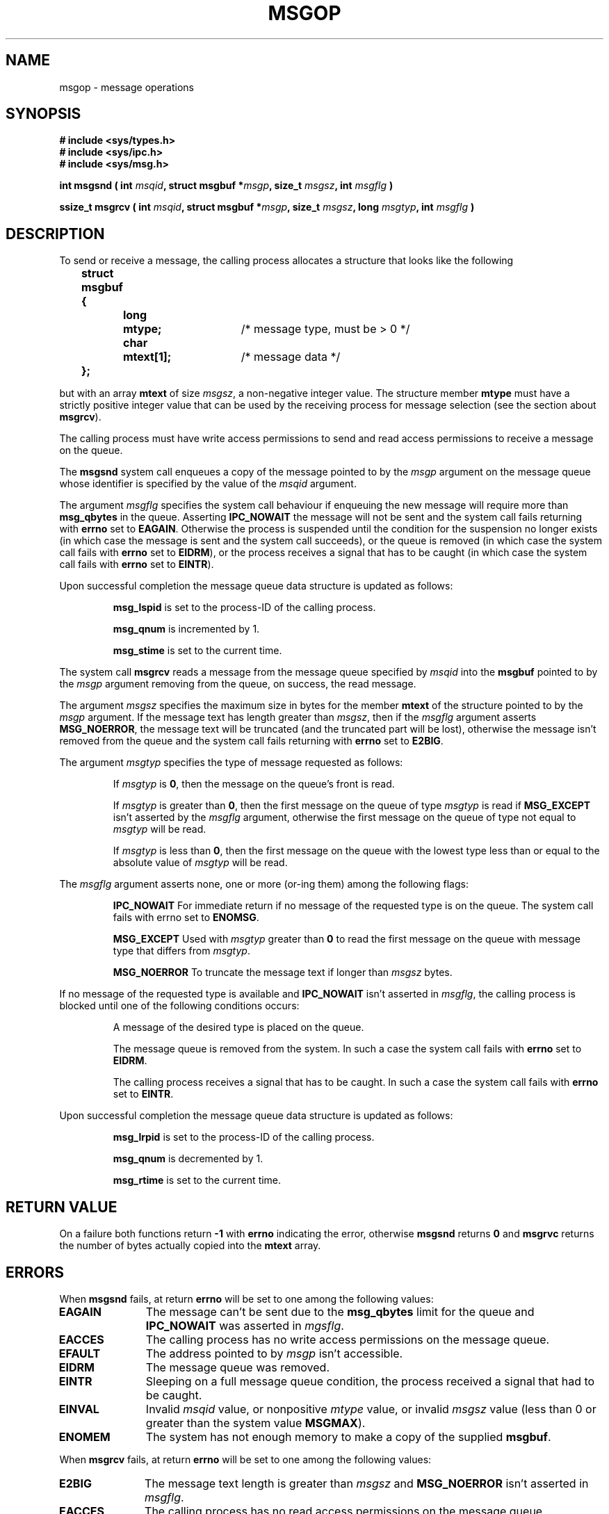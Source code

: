 .\" Copyright 1993 Giorgio Ciucci <giorgio@crcc.it>
.\"
.\" Permission is granted to make and distribute verbatim copies of this
.\" manual provided the copyright notice and this permission notice are
.\" preserved on all copies.
.\"
.\" Permission is granted to copy and distribute modified versions of this
.\" manual under the conditions for verbatim copying, provided that the
.\" entire resulting derived work is distributed under the terms of a
.\" permission notice identical to this one
.\" 
.\" Since the Linux kernel and libraries are constantly changing, this
.\" manual page may be incorrect or out-of-date.  The author(s) assume no
.\" responsibility for errors or omissions, or for damages resulting from
.\" the use of the information contained herein.  The author(s) may not
.\" have taken the same level of care in the production of this manual,
.\" which is licensed free of charge, as they might when working
.\" professionally.
.\" 
.\" Formatted or processed versions of this manual, if unaccompanied by
.\" the source, must acknowledge the copyright and authors of this work.
.\"
.\" Modified Tue Oct 22 16:40:11 1996 by Eric S. Raymond <esr@thyrsus.com>
.\" Modified Mon Jul 10 21:09:59 2000 by aeb
.\"
.TH MSGOP 2 "10 July 2000" "Linux 0.99.13" "Linux Programmer's Manual" 
.SH NAME
msgop \- message operations
.SH SYNOPSIS
.nf
.B
# include <sys/types.h>
.br
.B
# include <sys/ipc.h>
.br
.B
# include <sys/msg.h>
.fi
.sp
.BI "int msgsnd ( int " msqid ,
.BI "struct msgbuf *" msgp ,
.BI "size_t " msgsz ,
.BI "int " msgflg " )"
.sp
.BI "ssize_t msgrcv ( int " msqid ,
.BI "struct msgbuf *" msgp ,
.BI "size_t " msgsz ,
.BI "long " msgtyp ,
.BI "int " msgflg " )"
.SH DESCRIPTION
To send or receive a message, the calling process allocates a structure
that looks like the following
.sp
.B
	struct msgbuf {
.br
.B
		long	mtype;	
/* message type, must be > 0 */
.br
.B
		char	mtext[1];	
/* message data */
.br
.B
	};
.sp
but with an array
.B mtext
of size
.IR msgsz ,
a non-negative integer value.
The structure member
.B mtype
must have a strictly positive integer value that can be
used by the receiving process for message selection
(see the section about
.BR msgrcv ).
.PP
The calling process must have write access permissions to send
and read access permissions to receive a message on the queue.
.PP
The
.B msgsnd
system call enqueues a copy of the message pointed to by the
.I msgp
argument on the message queue whose identifier is specified
by the value of the
.I msqid
argument.
.PP
The argument
.I msgflg
specifies the system call behaviour if enqueuing the new message
will require more than
.B msg_qbytes
in the queue.
Asserting
.B IPC_NOWAIT
the message will not be sent and the system call fails returning with
.B errno
set to
.BR EAGAIN .
Otherwise the process is suspended until the condition for the
suspension no longer exists (in which case the message is sent and the
system call succeeds),
or the queue is removed (in which case the system call fails
with
.B errno
set to
.BR EIDRM ),
or the process receives a signal that has to be
caught (in which case the system call fails
with
.B errno
set to
.BR EINTR ).
.PP
Upon successful completion the message queue data structure is updated
as follows:
.IP
.B msg_lspid
is set to the process-\ID of the calling process.
.IP
.B msg_qnum
is incremented by 1.
.IP
.B msg_stime
is set to the current time.
.PP
The system call
.B msgrcv
reads a message from the message queue specified by
.I msqid
into the
.B msgbuf
pointed to by the
.I msgp
argument removing from the queue, on success, the read message.
.PP
The argument
.I msgsz
specifies the maximum size in bytes for the member
.B mtext
of the structure pointed to by the
.I msgp
argument.
If the message text has length greater than
.IR msgsz ,
then if the
.I msgflg
argument asserts
.BR MSG_NOERROR ,
the message text will be truncated (and the truncated part will be
lost), otherwise the message isn't removed from the queue and
the system call fails returning with
.B errno
set to
.BR E2BIG .
.PP
The argument
.I msgtyp
specifies the type of message requested as follows:
.IP
If
.I msgtyp
is
.BR 0 ,
then the message on the queue's front is read.
.IP
If
.I msgtyp
is greater than
.BR 0 ,
then the first message on the queue of type
.I msgtyp
is read if
.B MSG_EXCEPT
isn't asserted by the
.I msgflg
argument, otherwise
the first message on the queue of type not equal to
.I msgtyp
will be read.
.IP
If
.I msgtyp
is less than
.BR 0 ,
then the first message on the queue with the lowest type less than or
equal to the absolute value of
.I msgtyp
will be read.
.PP
The
.I msgflg
argument asserts none, one or more (or\-ing them) among the following
flags:
.IP
.B IPC_NOWAIT
For immediate return if no message of the requested type is on the queue.
The system call fails with errno set to
.BR ENOMSG .
.IP
.B MSG_EXCEPT
Used with
.I msgtyp
greater than
.B 0
to read the first message on the queue with message type that differs
from
.IR msgtyp .
.IP
.B MSG_NOERROR
To truncate the message text if longer than
.I msgsz
bytes.
.PP
If no message of the requested type is available and
.B IPC_NOWAIT
isn't asserted in
.IR msgflg ,
the calling process is blocked until one of the following conditions occurs:
.IP
A message of the desired type is placed on the queue.
.IP
The message queue is removed from the system.
In such a case the system call fails with
.B errno
set to
.BR EIDRM .
.IP
The calling process receives a signal that has to be caught.
In such a case the system call fails with
.B errno
set to
.BR EINTR .
.PP
Upon successful completion the message queue data structure is updated
as follows:
.IP
.B msg_lrpid
is set to the process-\ID of the calling process.
.IP
.B msg_qnum
is decremented by 1.
.IP
.B msg_rtime
is set to the current time.
.SH "RETURN VALUE"
On a failure both functions return
.B \-1
with
.B errno
indicating the error,
otherwise
.B msgsnd
returns
.B 0
and
.B msgrvc
returns the number of bytes actually copied into the
.B mtext
array.
.SH ERRORS
When
.B msgsnd
fails, at return
.B errno
will be set to one among the following values:
.TP 11
.B EAGAIN
The message can't be sent due to the
.B msg_qbytes
limit for the queue and
.B IPC_NOWAIT
was asserted in
.IR mgsflg .
.TP
.B EACCES
The calling process has no write access permissions on the message queue.
.TP
.B EFAULT
The address pointed to by
.I msgp
isn't accessible.
.TP
.B EIDRM
The message queue was removed.
.TP
.B EINTR
Sleeping on a full message queue condition, the process received a signal
that had to be caught.
.TP
.B EINVAL
Invalid
.I msqid
value, or nonpositive
.I mtype
value, or
invalid
.I msgsz
value (less than 0 or greater than the system value
.BR MSGMAX ).
.TP
.B ENOMEM
The system has not enough memory to make a copy of the supplied
.BR msgbuf .
.PP
When
.B msgrcv
fails, at return
.B errno
will be set to one among the following values:
.TP 11
.B E2BIG
The message text length is greater than
.I msgsz
and
.B MSG_NOERROR
isn't asserted in
.IR msgflg .
.TP
.B EACCES
The calling process has no read access permissions on the message queue.
.TP
.B EFAULT
The address pointed to by
.I msgp
isn't accessible.
.TP
.B EIDRM
While the process was sleeping to receive a message,
the message queue was removed.
.TP
.B EINTR
While the process was sleeping to receive a message,
the process received a signal that had to be caught.
.TP
.B EINVAL
Illegal
.I msgqid
value, or
.I msgsz
less than
.BR 0 .
.TP
.B ENOMSG
.B IPC_NOWAIT
was asserted in
.I msgflg
and no message of the requested type existed on the message queue.
.SH NOTES
The followings are system limits affecting a
.B msgsnd
system call:
.TP 11
.B MSGMAX
Maximum size for a message text: the implementation set this value to
4080 bytes.
.TP
.B MSGMNB
Default maximum size in bytes of a message queue: policy dependent.
The super\-user can increase the size of a message queue beyond
.B MSGMNB
by a
.B msgctl
system call.
.PP
The implementation has no intrinsic limits for the system wide maximum
number of message headers
.RB ( MSGTQL )
and for the system wide maximum size in bytes of the message pool
.RB ( MSGPOOL ).
.SH "CONFORMING TO"
SVr4, SVID.
.SH NOTE
The pointer argument is declared as \fIstruct msgbuf *\fP with
libc4, libc5, glibc 2.0, glibc 2.1. It is declared as \fIvoid *\fP
(\fIconst void *\fP for \fImsgsnd()\fP) with glibc 2.2, following the SUSv2.
.SH "SEE ALSO"
.BR ipc (5),
.BR msgctl (2),
.BR msgget (2),
.BR msgrcv (2),
.BR msgsnd (2)
